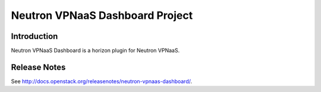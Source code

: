 ..
      Copyright 2017 OpenStack Foundation
      All Rights Reserved.

      Licensed under the Apache License, Version 2.0 (the "License"); you may
      not use this file except in compliance with the License. You may obtain
      a copy of the License at

          http://www.apache.org/licenses/LICENSE-2.0

      Unless required by applicable law or agreed to in writing, software
      distributed under the License is distributed on an "AS IS" BASIS, WITHOUT
      WARRANTIES OR CONDITIONS OF ANY KIND, either express or implied. See the
      License for the specific language governing permissions and limitations
      under the License.

================================
Neutron VPNaaS Dashboard Project
================================

Introduction
============

Neutron VPNaaS Dashboard is a horizon plugin for Neutron VPNaaS.

Release Notes
=============

See http://docs.openstack.org/releasenotes/neutron-vpnaas-dashboard/.
